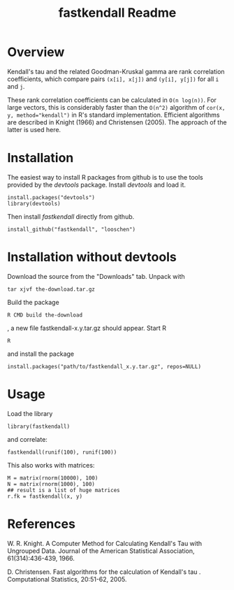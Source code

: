 #+TITLE: fastkendall Readme

* Overview

Kendall's tau and the related Goodman-Kruskal gamma are rank correlation coefficients, which compare pairs =(x[i], x[j])= and =(y[i], y[j])= for all =i= and =j=.

These rank correlation coefficients can be calculated in =O(n log(n))=. For large vectors, this is considerably faster than the =O(n^2)= algorithm of ~cor(x, y, method="kendall")~ in R's standard implementation.  Efficient algorithms are described in Knight (1966) and Christensen (2005). The approach of the latter is used
here.

* Installation
The easiest way to install R packages from github is to use the tools provided by the /devtools/ package.
Install /devtools/ and load it.
: install.packages("devtools")
: library(devtools)

Then install /fastkendall/ directly from github.
: install_github("fastkendall", "looschen")


* Installation without devtools
Download the source from the "Downloads" tab.
Unpack with
: tar xjvf the-download.tar.gz
Build the package
: R CMD build the-download
, a new file fastkendall-x.y.tar.gz should appear.
Start R 
: R
and install the package
: install.packages("path/to/fastkendall_x.y.tar.gz", repos=NULL)

* Usage
Load the library 
: library(fastkendall)
and correlate:
: fastkendall(runif(100), runif(100))

This also works with matrices:
: M = matrix(rnorm(10000), 100)
: N = matrix(rnorm(1000), 100)
: ## result is a list of huge matrices
: r.fk = fastkendall(x, y)

* References
W. R. Knight. A Computer Method for Calculating Kendall's Tau with Ungrouped Data. Journal of the American Statistical Association, 61(314):436-439, 1966.

D. Christensen. Fast algorithms for the calculation of Kendall's tau . Computational Statistics, 20:51-62, 2005.

